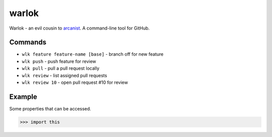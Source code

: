 ======
warlok
======

.. image:: https://img.shields.io/pypi/v/warlok.svg
        :target: https://pypi.python.org/pypi/warlok

.. image:: https://img.shields.io/travis/seporaitis/warlok/master.svg
        :target: https://travis-ci.org/seporaitis/warlok

.. image:: https://readthedocs.org/projects/warlok/badge/?version=latest
        :target: http://warlok.readthedocs.io/en/latest/?badge=latest


Warlok - an evil cousin to `arcanist`_. A command-line tool for GitHub.

.. _`arcanist`: https://github.com/phacility/arcanist

Commands
--------

* ``wlk feature feature-name [base]`` - branch off for new feature
* ``wlk push`` - push feature for review
* ``wlk pull`` - pull a pull request locally
* ``wlk review`` - list assigned pull requests
* ``wlk review 10`` - open pull request #10 for review


Example
-------

Some properties that can be accessed.

.. code-block:: python

    >>> import this
